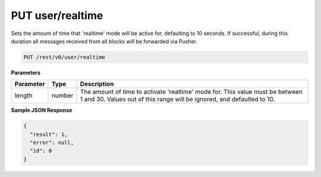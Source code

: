 PUT user/realtime
-----------------

Sets the amount of time that 'realtime' mode will be active for, defaulting to 10 seconds. If successful, during this duration all messages received from all blocks will be forwarded via Pusher.

.. code-block:: url

	PUT /rest/v0/user/realtime

**Parameters**

.. container:: ptable

	================= =========== ========================================================
	Parameter         Type        Description
	================= =========== ========================================================
	length            number      The amount of time to activate 'realtime' mode for. 
	                              This value must be between 1 and 30. Values out of this 
	                              range will be ignored, and defaulted to 10.
	================= =========== ========================================================

**Sample JSON Response**

.. code-block:: json

	{
	  "result": 1,
	  "error": null,
	  "id": 0
	}
